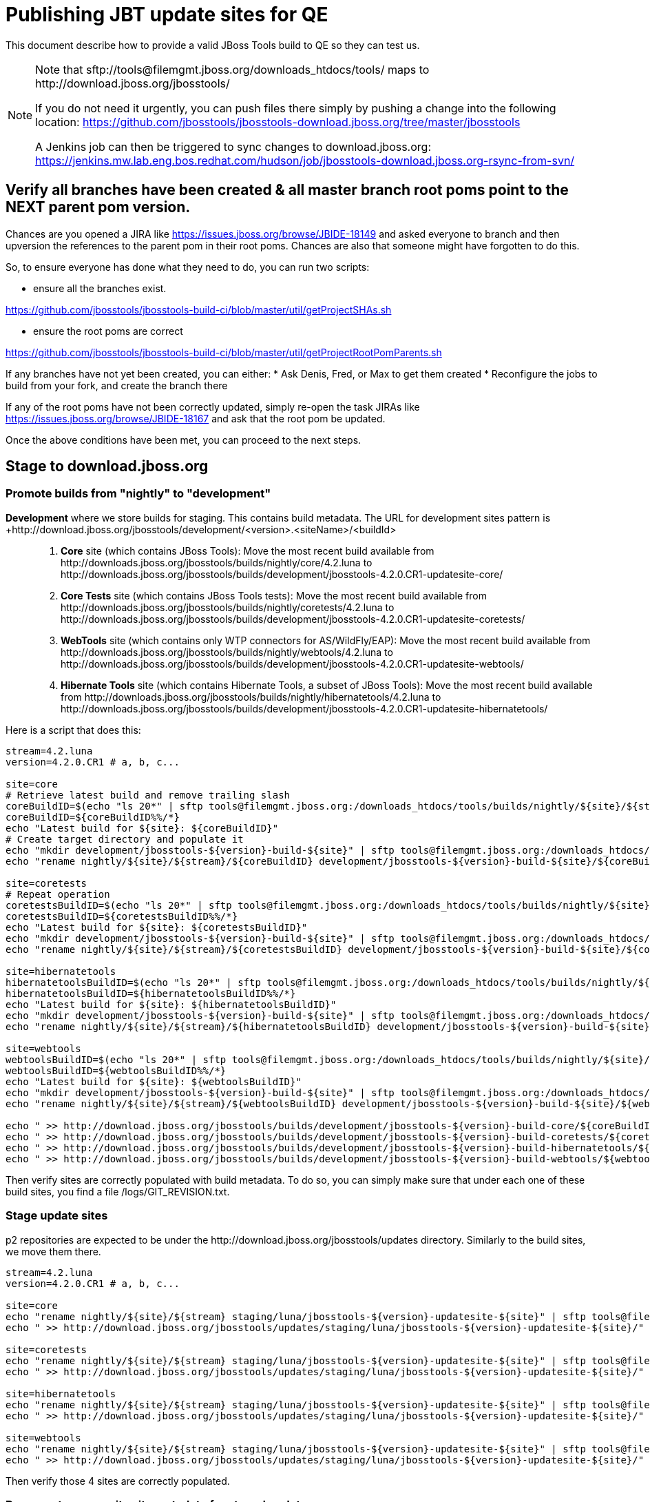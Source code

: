= Publishing JBT update sites for QE

This document describe how to provide a valid JBoss Tools build to QE so they can test us.

[NOTE]
====
Note that +sftp://tools@filemgmt.jboss.org/downloads_htdocs/tools/+ maps to +http://download.jboss.org/jbosstools/+ +

If you do not need it urgently, you can push files there simply by pushing a change into the following location: https://github.com/jbosstools/jbosstools-download.jboss.org/tree/master/jbosstools

A Jenkins job can then be triggered to sync changes to download.jboss.org: https://jenkins.mw.lab.eng.bos.redhat.com/hudson/job/jbosstools-download.jboss.org-rsync-from-svn/
====


== Verify all branches have been created & all master branch root poms point to the NEXT parent pom version.

Chances are you opened a JIRA like https://issues.jboss.org/browse/JBIDE-18149 and asked everyone to branch and then upversion the references to the parent pom in their root poms.
Chances are also that someone might have forgotten to do this.

So, to ensure everyone has done what they need to do, you can run two scripts:

* ensure all the branches exist.

https://github.com/jbosstools/jbosstools-build-ci/blob/master/util/getProjectSHAs.sh

* ensure the root poms are correct

https://github.com/jbosstools/jbosstools-build-ci/blob/master/util/getProjectRootPomParents.sh

If any branches have not yet been created, you can either:
* Ask Denis, Fred, or Max to get them created
* Reconfigure the jobs to build from your fork, and create the branch there

If any of the root poms have not been correctly updated, simply re-open the task JIRAs like https://issues.jboss.org/browse/JBIDE-18167 and ask that the root pom be updated.

Once the above conditions have been met, you can proceed to the next steps.


== Stage to download.jboss.org

=== Promote builds from "nightly" to "development"

*Development* where we store builds for staging. This contains build metadata. The URL for development sites pattern is +http://download.jboss.org/jbosstools/development/<version>.<siteName>/<buildId>::
. *Core* site (which contains JBoss Tools): Move the most recent build available from +http://downloads.jboss.org/jbosstools/builds/nightly/core/4.2.luna+ to +http://downloads.jboss.org/jbosstools/builds/development/jbosstools-4.2.0.CR1-updatesite-core/+
. *Core Tests* site (which contains JBoss Tools tests): Move the most recent build available from +http://downloads.jboss.org/jbosstools/builds/nightly/coretests/4.2.luna+ to +http://downloads.jboss.org/jbosstools/builds/development/jbosstools-4.2.0.CR1-updatesite-coretests/+
. *WebTools* site (which contains only WTP connectors for AS/WildFly/EAP): Move the most recent build available from +http://downloads.jboss.org/jbosstools/builds/nightly/webtools/4.2.luna+ to +http://downloads.jboss.org/jbosstools/builds/development/jbosstools-4.2.0.CR1-updatesite-webtools/+ 
. *Hibernate Tools* site (which contains Hibernate Tools, a subset of JBoss Tools): Move the most recent build available from +http://downloads.jboss.org/jbosstools/builds/nightly/hibernatetools/4.2.luna+ to +http://downloads.jboss.org/jbosstools/builds/development/jbosstools-4.2.0.CR1-updatesite-hibernatetools/+

Here is a script that does this:
[source,bash]
----
stream=4.2.luna
version=4.2.0.CR1 # a, b, c...

site=core
# Retrieve latest build and remove trailing slash
coreBuildID=$(echo "ls 20*" | sftp tools@filemgmt.jboss.org:/downloads_htdocs/tools/builds/nightly/${site}/${stream} 2>&1 | grep "20.\+" | grep -v sftp | sort | tail -1) 
coreBuildID=${coreBuildID%%/*}
echo "Latest build for ${site}: ${coreBuildID}"
# Create target directory and populate it
echo "mkdir development/jbosstools-${version}-build-${site}" | sftp tools@filemgmt.jboss.org:/downloads_htdocs/tools/builds
echo "rename nightly/${site}/${stream}/${coreBuildID} development/jbosstools-${version}-build-${site}/${coreBuildID}" | sftp tools@filemgmt.jboss.org:/downloads_htdocs/tools/builds

site=coretests
# Repeat operation
coretestsBuildID=$(echo "ls 20*" | sftp tools@filemgmt.jboss.org:/downloads_htdocs/tools/builds/nightly/${site}/${stream} 2>&1 | grep "20.\+" | grep -v sftp | sort | tail -1)
coretestsBuildID=${coretestsBuildID%%/*}
echo "Latest build for ${site}: ${coretestsBuildID}"
echo "mkdir development/jbosstools-${version}-build-${site}" | sftp tools@filemgmt.jboss.org:/downloads_htdocs/tools/builds
echo "rename nightly/${site}/${stream}/${coretestsBuildID} development/jbosstools-${version}-build-${site}/${coretestsBuildID}" | sftp tools@filemgmt.jboss.org:/downloads_htdocs/tools/builds
  
site=hibernatetools
hibernatetoolsBuildID=$(echo "ls 20*" | sftp tools@filemgmt.jboss.org:/downloads_htdocs/tools/builds/nightly/${site}/${stream} 2>&1 | grep "20.\+" | grep -v sftp | sort | tail -1)
hibernatetoolsBuildID=${hibernatetoolsBuildID%%/*}
echo "Latest build for ${site}: ${hibernatetoolsBuildID}"
echo "mkdir development/jbosstools-${version}-build-${site}" | sftp tools@filemgmt.jboss.org:/downloads_htdocs/tools/builds
echo "rename nightly/${site}/${stream}/${hibernatetoolsBuildID} development/jbosstools-${version}-build-${site}/${hibernatetoolsBuildID}" | sftp tools@filemgmt.jboss.org:/downloads_htdocs/tools/builds
  
site=webtools
webtoolsBuildID=$(echo "ls 20*" | sftp tools@filemgmt.jboss.org:/downloads_htdocs/tools/builds/nightly/${site}/${stream} 2>&1 | grep "20.\+" | grep -v sftp | sort | tail -1)
webtoolsBuildID=${webtoolsBuildID%%/*}
echo "Latest build for ${site}: ${webtoolsBuildID}"
echo "mkdir development/jbosstools-${version}-build-${site}" | sftp tools@filemgmt.jboss.org:/downloads_htdocs/tools/builds
echo "rename nightly/${site}/${stream}/${webtoolsBuildID} development/jbosstools-${version}-build-${site}/${webtoolsBuildID}" | sftp tools@filemgmt.jboss.org:/downloads_htdocs/tools/builds
  
echo " >> http://download.jboss.org/jbosstools/builds/development/jbosstools-${version}-build-core/${coreBuildID}" | egrep ">>|${version}"
echo " >> http://download.jboss.org/jbosstools/builds/development/jbosstools-${version}-build-coretests/${coretestsBuildID}" | egrep ">>|${version}"
echo " >> http://download.jboss.org/jbosstools/builds/development/jbosstools-${version}-build-hibernatetools/${hibernatetoolsBuildID}" | egrep ">>|${version}"
echo " >> http://download.jboss.org/jbosstools/builds/development/jbosstools-${version}-build-webtools/${webtoolsBuildID}" | egrep ">>|${version}"

----

Then verify sites are correctly populated with build metadata. To do so, you can simply make sure that under each one of these build sites, you find a file /logs/GIT_REVISION.txt.

=== Stage update sites

p2 repositories are expected to be under the +http://download.jboss.org/jbosstools/updates+ directory. Similarly to the build sites, we move them there.

[source,bash]
----
stream=4.2.luna
version=4.2.0.CR1 # a, b, c...

site=core
echo "rename nightly/${site}/${stream} staging/luna/jbosstools-${version}-updatesite-${site}" | sftp tools@filemgmt.jboss.org:/downloads_htdocs/tools/updates  
echo " >> http://download.jboss.org/jbosstools/updates/staging/luna/jbosstools-${version}-updatesite-${site}/" | egrep ">>|${version}"

site=coretests
echo "rename nightly/${site}/${stream} staging/luna/jbosstools-${version}-updatesite-${site}" | sftp tools@filemgmt.jboss.org:/downloads_htdocs/tools/updates  
echo " >> http://download.jboss.org/jbosstools/updates/staging/luna/jbosstools-${version}-updatesite-${site}/" | egrep ">>|${version}"

site=hibernatetools
echo "rename nightly/${site}/${stream} staging/luna/jbosstools-${version}-updatesite-${site}" | sftp tools@filemgmt.jboss.org:/downloads_htdocs/tools/updates
echo " >> http://download.jboss.org/jbosstools/updates/staging/luna/jbosstools-${version}-updatesite-${site}/" | egrep ">>|${version}"

site=webtools
echo "rename nightly/${site}/${stream} staging/luna/jbosstools-${version}-updatesite-${site}" | sftp tools@filemgmt.jboss.org:/downloads_htdocs/tools/updates
echo " >> http://download.jboss.org/jbosstools/updates/staging/luna/jbosstools-${version}-updatesite-${site}/" | egrep ">>|${version}"

----

Then verify those 4 sites are correctly populated.

=== Regenerate composite site metadata for staged updates

Update files __http://download.jboss.org/jbosstools/updates/staging/luna/composite*.xml__ , with SFTP/SCP via command-line or your 
favourite SFTP GUI client (such as Eclipse RSE).

Optionally, run this script, then verify the resulting composite site:

[source,bash]
----

~/tru/buildci/util/cleanup/jbosstools-cleanup.sh --regen-metadata-only --no-subdirs --dirs-to-scan updates/staging/luna
firefox "view-source:http://download.jboss.org/jbosstools/updates/staging/luna/compositeContent.xml"

----


== Rebuild Target Platforms for Central and Early Access

WARNING: This step is very important!

Central and Early Access target platforms contain parts of JBoss Tools which have not yet been released, so these target platforms need to be rebuilt with every push to QE.

Without this step, QE will be confused why there are Beta2 bits in the CR1 Central - eg., for Arquillian or Cordovasim.

* Update the .target files and pom.xml files to include the correct respin label ("" for a first build, "a" or "b" for subsequent respins). 
* Update the .target files to pull the latest JBT bits and verify it works with verifyTarget.sh. 

https://github.com/jbosstools/jbosstools-build-ci/blob/master/util/verifyTarget.sh

* Commit your changes.

* Run the job to pick up the new commit, and verify that it publishes to the correct folder, eg. with "a" or "b":

https://jenkins.mw.lab.eng.bos.redhat.com/hudson/view/DevStudio/view/DevStudio_8.0.luna/job/jbosstools-centraltarget_4.2.luna
http://download.jboss.org/jbosstools/targetplatforms/jbtcentraltarget/4.40.0.CR1-SNAPSHOT/
http://download.jboss.org/jbosstools/targetplatforms/jbtearlyaccesstarget/4.40.0.CR1-SNAPSHOT/


== Update Discovery URLs

[[update-discovery-urls]]
Update the *stable branch* discovery job [1] to publish to the right URL, according to JBT and JBDS versions +

* Update property +JBTCENTRALTARGET_VERSION+ to 4.40.0.CR1-SNAPSHOT
* Update property +JBTEARLYACCESSTARGET_VERSION+ to 4.40.0.CR1-SNAPSHOT

* Update property +JBT_UPDATE_SITE+ to http://download.jboss.org/jbosstools/updates/staging/luna/jbosstools-4.2.0.CR1-updatesite-core/
* Update property +JBDS_UPDATE_SITE+ to http://www.qa.jboss.com/binaries/RHDS/updates/development/8.0.0.CR1-updatesite-core/

Then respin the job and verify that sites were correctly populated:

* http://download.jboss.org/jbosstools/discovery/nightly/core/4.2.luna/
* http://www.qa.jboss.com/binaries/RHDS/discovery/nightly/core/4.2.luna/

[1] https://jenkins.mw.lab.eng.bos.redhat.com/hudson/view/DevStudio/view/DevStudio_8.0.luna/job/jbosstools-discovery_4.2.luna/configure


=== Stage discovery site 

WARNING: Make sure you performed the step <<update-discovery-urls,Update Discovery URLs>> above.

[source,bash]
----
stream=4.2.luna
version=4.2.0.CR1 # a, b, c...
# earlyaccess site includes one directory.xml file which lists both core and earlyaccess plugins, so use that instead of core site
echo "rename nightly/earlyaccess/${stream} development/${version}" | sftp tools@filemgmt.jboss.org:/downloads_htdocs/tools/discovery/
echo " >> http://download.jboss.org/jbosstools/discovery/development/${version}/" | egrep ">>|${version}"
----

Then verify the site is correctly populated.

=== Preserve a copy of the nightly sites after the move

NOTE:
This step is mandatory only because we dont have a good way to copy stuff remotely (sftp only allows rename). If we could be granted something more powerful with remote copies, we could copy stuff in previous steps instead of moving it, and this step would becomme useless.

First, run it as +hudson+ user from a ci machine
[source,bash]
----
local$ ssh dev01.mw.lab.eng.bos.redhat.com
dev01$ sudo su - hudson
dev01$ # set up command prompt and load aliases
dev01$ . /home/hudson/config_repository/scripts/jbds/prompt.sh 
----
or, if you didn't run prompt.sh above, you'll need this
[source,bash]
----
alias   scpr=rsync -aPrz --rsh=ssh --protocol=28
----

Then, initialize variables
[source,bash]
----
version=4.2.0.CR1 #a, b, c...
stream=4.2.luna
----

Them you can run this 4 steps in parallel:
[source,bash]
----
branch=core/${stream}
scpr tools@filemgmt.jboss.org:/downloads_htdocs/tools/updates/staging/luna/jbosstools-${version}-updatesite-core/* /tmp/jbosstools-${version}-updatesite-core/
scpr /tmp/jbosstools-${version}-updatesite-core/* tools@filemgmt.jboss.org:/downloads_htdocs/tools/updates/nightly/${branch}/ --delete
rm -fr /tmp/jbosstools-${version}-updatesite-core/
echo " >> http://download.jboss.org/jbosstools/updates/nightly/${branch}/" | egrep ">>|${branch}"

branch=coretests/${stream}
scpr tools@filemgmt.jboss.org:/downloads_htdocs/tools/updates/staging/luna/jbosstools-${version}-updatesite-coretests/* /tmp/jbosstools-${version}-updatesite-coretests/
scpr /tmp/jbosstools-${version}-updatesite-coretests/* tools@filemgmt.jboss.org:/downloads_htdocs/tools/updates/nightly/${branch}/ --delete
rm -fr /tmp/jbosstools-${version}-updatesite-coretests/
echo " >> http://download.jboss.org/jbosstools/updates/nightly/${branch}/" | egrep ">>|${branch}"

branch=hibernatetools/${stream}
scpr tools@filemgmt.jboss.org:/downloads_htdocs/tools/updates/staging/luna/jbosstools-${version}-updatesite-hibernatetools/* /tmp/jbosstools-${version}-updatesite-hibernatetools/
scpr /tmp/jbosstools-${version}-updatesite-hibernatetools/* tools@filemgmt.jboss.org:/downloads_htdocs/tools/updates/nightly/${branch}/ --delete
rm -fr /tmp/jbosstools-${version}-updatesite-hibernatetools/
echo " >> http://download.jboss.org/jbosstools/updates/nightly/${branch}/" | egrep ">>|${branch}"

branch=webtools/${stream}
scpr tools@filemgmt.jboss.org:/downloads_htdocs/tools/updates/staging/luna/jbosstools-${version}-updatesite-webtools/* /tmp/jbosstools-${version}-updatesite-webtools/
scpr /tmp/jbosstools-${version}-updatesite-webtools/* tools@filemgmt.jboss.org:/downloads_htdocs/tools/updates/nightly/${branch}/ --delete
rm -fr /tmp/jbosstools-${version}-updatesite-webtools/
echo " >> http://download.jboss.org/jbosstools/updates/nightly/${branch}/" | egrep ">>|${branch}"

# now, discovery site
branch=earlyaccess/${stream}
scpr tools@filemgmt.jboss.org:/downloads_htdocs/tools/discovery/development/${version}/* /tmp/jbosstools-${version}-updatesite-discovery/
scpr /tmp/jbosstools-${version}-updatesite-discovery/* tools@filemgmt.jboss.org:/downloads_htdocs/tools/discovery/nightly/${branch}/ --delete
rm -fr /tmp/jbosstools-${version}-updatesite-discovery/
echo " >> http://download.jboss.org/jbosstools/discovery/nightly/${branch}/" | egrep ">>|${branch}"
----

== Release the latest QE snapshot to ide-config.properties

Check out this file:

http://download.jboss.org/jbosstools/configuration/ide-config.properties

And update it it as required, so that the links for the latest milestone point to valid URLs, eg.,

[source,bash]
----
version=4.2.0.CR1 #a, b, c...
# adjust these steps to fit your own path location & git workflow
cd jbosstools-download.jboss.org/jbosstools/configuration
git fetch jbosstools master
git checkout FETCH_HEAD

vim ide-config.properties # or use another editor 

# replace existing lines with these to make the ${version} stuff live
  jboss.discovery.directory.url|jbosstools|4.2.0.CR1=http://download.jboss.org/jbosstools/discovery/development/4.2.0.CR1/jbosstools-directory.xml
  jboss.discovery.site.url|jbosstools|4.2.0.CR1=http://download.jboss.org/jbosstools/discovery/development/4.2.0.CR1/
  jboss.discovery.earlyaccess.site.url|jbosstools|4.2.0.CR1=http://download.jboss.org/jbosstools/discovery/development/4.2.0.CR1/

# commit the change and push to master
git add ide-config.properties
git commit -m "release JBT ${version} to QE: link to latest dev milestone discovery site"
git push jbosstools HEAD:master

# push updated file to server
scp ide-config.properties tools@filemgmt.jboss.org:/downloads_htdocs/tools/configuration/ide-config.properties
----

== Release the latest jbosstools-earlyaccess.properties

NOTE: Should be automated together with publication of new discovery site, so this operation would be automatically part
of moving/copying discovery site to staging location.

Get the file __earlyaccess.properties__ from discovery job, in workspace folder __jbosstools/org.jboss.tools.discovery.earlyaccess__: https://jenkins.mw.lab.eng.bos.redhat.com/hudson/view/DevStudio/view/DevStudio_8.0.luna/job/jbosstools-discovery_4.2.luna/ws/sources/jbosstools/org.jboss.tools.central.discovery.earlyaccess/jbosstools-earlyaccess.properties
and copy it do __http://download.jboss.org/jbosstools/discovery/development/4.2.0.CR1/bosstools-earlyaccess.properties__.

== Disable jobs

All stable branch jobs from the https://jenkins.mw.lab.eng.bos.redhat.com/hudson/view/DevStudio/view/DevStudio_8.0.luna/[8.0.luna view] should be disabled.

Quick way to do so is with https://github.com/jbdevstudio/jbdevstudio-ci/blob/master/bin/toggleJenkinsJobs.py[toggleJenkinsJobs.py]. 
See https://github.com/jbdevstudio/jbdevstudio-ci/blob/master/bin/toggleJenkinsJobs.py.examples.txt[usage examples].

Should a respin be needed, they can be re-enabled at that time.


== Notify the team

____
*To* jbosstools-dev@lists.jboss.org +

[source,bash]
----
version=4.2.0.CR1 # a, b, c...
respin="respin-"
TARGET_PLATFORM_VERSION_MIN=4.40.0.CR1-SNAPSHOT
TARGET_PLATFORM_VERSION_MAX=4.40.0.CR1-SNAPSHOT
TARGET_PLATFORM_CENTRAL_MAX=4.40.0.CR1-SNAPSHOT
TARGET_PLATFORM_EARLYACCESS_MAX=4.40.0.CR1-SNAPSHOT
jbdsFixVersion=8.0.0.Beta3 # no respin suffix here
jbtFoxVersion=4.2.0.CR1 # no respin suffix here
echo "
Subject: 

JBoss Tools Core ${version} bits available for QE testing

Body:

As always, these are not FINAL bits, but preliminary results for QE & community testing. Not for use by customers or end users. 

Update site: http://download.jboss.org/jbosstools/updates/staging/luna/jbosstools-${version}-updatesite-core/
Target platforms: http://download.jboss.org/jbosstools/targetplatforms/jbosstoolstarget/${TARGET_PLATFORM_VERSION_MAX} (upcoming milestone)

Until the above target platform site is released, you will need to add it to Eclipse to resolve dependencies at install time. 
Once released, dependencies will be found automatically from here:
* http://download.jboss.org/jbosstools/targetplatforms/jbosstoolstarget/luna/ (latest release)
* http://download.jboss.org/jbosstools/targetplatforms/jbtcentraltarget/${TARGET_PLATFORM_CENTRAL_MAX}/ (upcoming milestone)
* http://download.jboss.org/jbosstools/targetplatforms/jbtearlyaccesstarget/${TARGET_PLATFORM_EARLYACCESS_MAX}/ (upcoming milestone)

New + noteworthy (subject to change): 
* https://github.com/jbosstools/jbosstools-website/tree/master/documentation/whatsnew
* http://tools.jboss.org/documentation/whatsnew/

Schedule: https://issues.jboss.org/browse/JBIDE#selectedTab=com.atlassian.jira.plugin.system.project%3Aversions-panel

--

Additional update sites & builds:
* http://download.jboss.org/jbosstools/updates/staging/luna/jbosstools-${version}-updatesite-coretests/
* http://download.jboss.org/jbosstools/updates/staging/luna/jbosstools-${version}-updatesite-hibernatetools/
* http://download.jboss.org/jbosstools/updates/staging/luna/jbosstools-${version}-updatesite-webtools/

* http://download.jboss.org/jbosstools/builds/development/jbosstools-${version}-build-core/
* http://download.jboss.org/jbosstools/builds/development/jbosstools-${version}-build-coretests/
* http://download.jboss.org/jbosstools/builds/development/jbosstools-${version}-build-hibernatetools/
* http://download.jboss.org/jbosstools/builds/development/jbosstools-${version}-build-webtools/

"
if [[ $respin != "respin-" ]]; then
echo " 

--

Changes prompting this $respin are:

https://issues.jboss.org/issues/?jql=labels%20in%20%28%22${respin}%22%29%20and%20%28%28project%20in%20%28%22JBDS%22%29%20and%20fixversion%20in%20%28%22${jbdsFixVersion}%22%29%29%20or%20%28project%20in%20%28%22JBIDE%22%2C%22TOOLSDOC%22%29%20and%20fixversion%20in%20%28%22${jbtFixVersion}%22%29%29%29

To compare the upcoming version of Central (${version}) against an older version, add lines similar to these your eclipse.ini file after the -vmargs line for the appropriate version & URLs:
 -Djboss.discovery.directory.url=http://download.jboss.org/jbosstools/discovery/development/${version}/jbosstools-directory.xml
 -Djboss.discovery.site.url=http://download.jboss.org/jbosstools/discovery/development/${version}/
 -Djboss.discovery.earlyaccess.site.url=http://download.jboss.org/jbosstools/discovery/development/${version}/
"
fi

----
____
